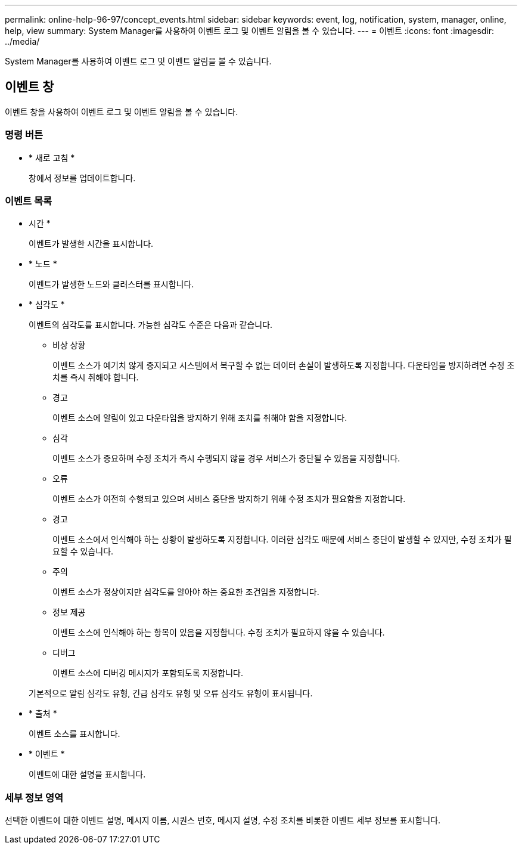 ---
permalink: online-help-96-97/concept_events.html 
sidebar: sidebar 
keywords: event, log, notification, system, manager, online, help, view 
summary: System Manager를 사용하여 이벤트 로그 및 이벤트 알림을 볼 수 있습니다. 
---
= 이벤트
:icons: font
:imagesdir: ../media/


[role="lead"]
System Manager를 사용하여 이벤트 로그 및 이벤트 알림을 볼 수 있습니다.



== 이벤트 창

이벤트 창을 사용하여 이벤트 로그 및 이벤트 알림을 볼 수 있습니다.



=== 명령 버튼

* * 새로 고침 *
+
창에서 정보를 업데이트합니다.





=== 이벤트 목록

* 시간 *
+
이벤트가 발생한 시간을 표시합니다.

* * 노드 *
+
이벤트가 발생한 노드와 클러스터를 표시합니다.

* * 심각도 *
+
이벤트의 심각도를 표시합니다. 가능한 심각도 수준은 다음과 같습니다.

+
** 비상 상황
+
이벤트 소스가 예기치 않게 중지되고 시스템에서 복구할 수 없는 데이터 손실이 발생하도록 지정합니다. 다운타임을 방지하려면 수정 조치를 즉시 취해야 합니다.

** 경고
+
이벤트 소스에 알림이 있고 다운타임을 방지하기 위해 조치를 취해야 함을 지정합니다.

** 심각
+
이벤트 소스가 중요하며 수정 조치가 즉시 수행되지 않을 경우 서비스가 중단될 수 있음을 지정합니다.

** 오류
+
이벤트 소스가 여전히 수행되고 있으며 서비스 중단을 방지하기 위해 수정 조치가 필요함을 지정합니다.

** 경고
+
이벤트 소스에서 인식해야 하는 상황이 발생하도록 지정합니다. 이러한 심각도 때문에 서비스 중단이 발생할 수 있지만, 수정 조치가 필요할 수 있습니다.

** 주의
+
이벤트 소스가 정상이지만 심각도를 알아야 하는 중요한 조건임을 지정합니다.

** 정보 제공
+
이벤트 소스에 인식해야 하는 항목이 있음을 지정합니다. 수정 조치가 필요하지 않을 수 있습니다.

** 디버그
+
이벤트 소스에 디버깅 메시지가 포함되도록 지정합니다.



+
기본적으로 알림 심각도 유형, 긴급 심각도 유형 및 오류 심각도 유형이 표시됩니다.

* * 출처 *
+
이벤트 소스를 표시합니다.

* * 이벤트 *
+
이벤트에 대한 설명을 표시합니다.





=== 세부 정보 영역

선택한 이벤트에 대한 이벤트 설명, 메시지 이름, 시퀀스 번호, 메시지 설명, 수정 조치를 비롯한 이벤트 세부 정보를 표시합니다.

